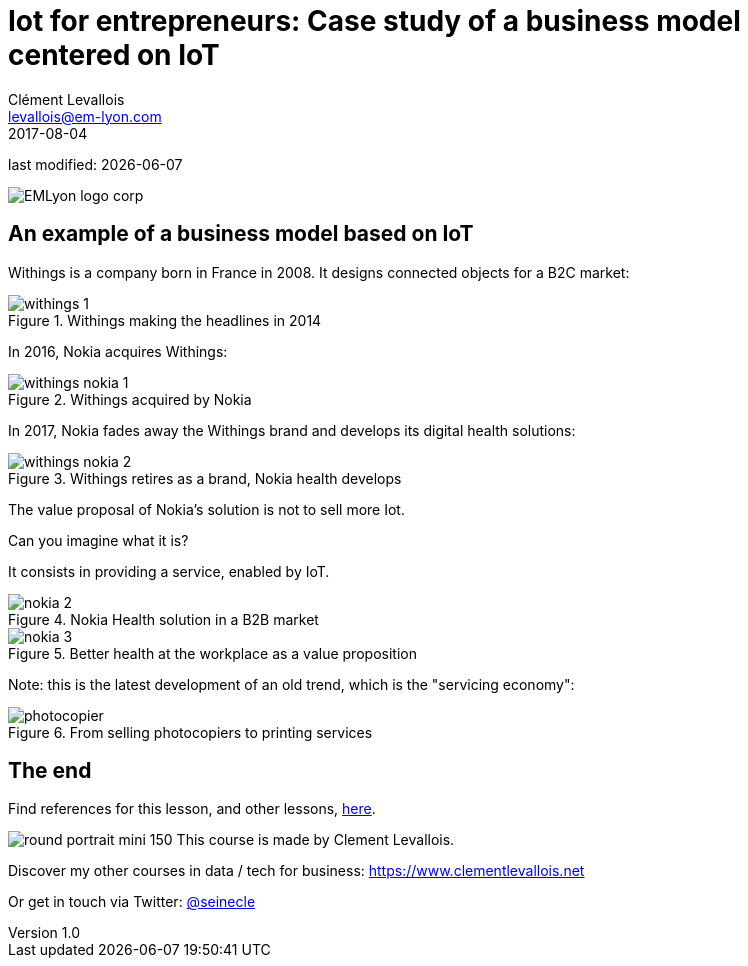= Iot for entrepreneurs: Case study of a business model centered on IoT
Clément Levallois <levallois@em-lyon.com>
2017-08-04

last modified: {docdate}

:icons!:
:iconsfont:   font-awesome
:revnumber: 1.0
:example-caption!:
ifndef::imagesdir[:imagesdir: ../images]
ifndef::sourcedir[:sourcedir: ../../../main/java]

:title-logo-image: EMLyon_logo_corp.png[align="center"]

image::EMLyon_logo_corp.png[align="center"]

//ST: 'Escape' or 'o' to see all sides, F11 for full screen, 's' for speaker notes

== An example of a business model based on IoT
//ST: An example of a business model based on IoT

//ST: !
Withings is a company born in France in 2008. It designs connected objects for a B2C market:


//ST: !
image::withings-1.png[align="center",title="Withings making the headlines in 2014"]


//ST: !
In 2016, Nokia acquires Withings:

//ST: !
image::withings-nokia-1.png[align="center",title="Withings acquired by Nokia"]

//ST: !
In 2017, Nokia fades away the Withings brand and develops its digital health solutions:

//ST: !
image::withings-nokia-2.png[align="center",title="Withings retires as a brand, Nokia health develops"]

//ST: !
The value proposal of Nokia's solution is not to sell more Iot.

Can you imagine what it is?

//ST: !
It consists in providing a service, enabled by IoT.

//ST: !
image::nokia-2.png[align="center",title="Nokia Health solution in a B2B market"]

//ST: !
image::nokia-3.png[align="center",title="Better health at the workplace as a value proposition"]

//ST: !
Note: this is the latest development of an old trend, which is the "servicing economy":

//ST: !
image::photocopier.jpg[align="center",title="From selling photocopiers to printing services"]


== The end
//ST: The end
//ST: !

Find references for this lesson, and other lessons, https://seinecle.github.io/IoT4Entrepreneurs/[here].

image:round_portrait_mini_150.png[align="center", role="right"]
This course is made by Clement Levallois.

Discover my other courses in data / tech for business: https://www.clementlevallois.net

Or get in touch via Twitter: https://www.twitter.com/seinecle[@seinecle]
